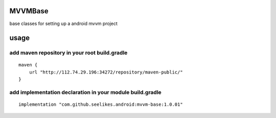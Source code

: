 ========
MVVMBase
========

base classes for setting up a android mvvm project

=====
usage
=====

----------------------------------------------
add maven repository in your root build.gradle
----------------------------------------------

::

    maven {
        url "http://112.74.29.196:34272/repository/maven-public/"
    }

----------------------------------------------------------
add implementation declaration in your module build.gradle
----------------------------------------------------------

::

    implementation "com.github.seelikes.android:mvvm-base:1.0.01"
